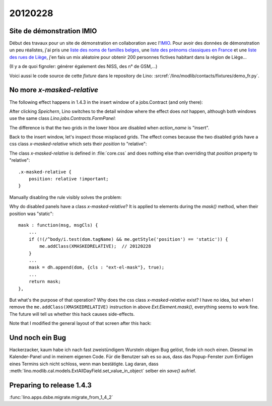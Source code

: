 20120228
========

Site de démonstration IMIO
--------------------------

Début des travaux pour un site de démonstration en collaboration 
avec l'`IMIO <http://www.imio.be>`_.
Pour avoir des données de démonstration un peu réalistes, j'ai 
pris une `liste des noms de familles belges <http://www.lavoute.org/debuter/Belgique.htm>`_,
une `liste des prénoms classiques en France
<http://meilleursprenoms.com/site/LesClassiques/LesClassiques.htm>`_
et une `liste des rues de Liège
<http://fr.wikipedia.org/wiki/Liste_des_rues_de_Li%C3%A8ge>`_, 
j'en fais un mix aléatoire pour obtenir 200 personnes fictives habitant 
dans la région de Liège...


.. image:: 0228.jpg
  :scale: 50
  
(Il y a de quoi fignoler: générer également des NISS, des n° de GSM,...)

Voici aussi le code source de cette *fixture* dans le repository de Lino: 
:srcref:`/lino/modlib/contacts/fixtures/demo_fr.py`.


No more `x-masked-relative`
---------------------------

The following effect happens in 1.4.3 in the insert window of a 
jobs.Contract (and only there):

.. image:: 0228b.jpg
  :scale: 50
  
After clicking `Speichern`, Lino switches to the detail window where the effect 
does *not* happen, although both windows use the same class `Lino.jobs.Contracts.FormPanel`:
  
.. image:: 0228e.jpg
  :scale: 50
  
The difference is that the two grids in the lower hbox are 
disabled when `action_name` is "insert".

Back to the insert window, let's inspect those misplaced grids.
The effect comes because the two disabled grids have 
a css class `x-masked-relative` which sets their 
`position` to "relative":

.. image:: 0228c.jpg
  :scale: 50

The class `x-masked-relative` is defined in :file:`core.css` 
and does nothing else than overriding that
`position` property to "relative"::

  .x-masked-relative {
      position: relative !important;
  }

Manually disabling the rule visibly solves the problem: 

.. image:: 0228d.jpg
  :scale: 50

Why do disabled panels have a class `x-masked-relative`?
It is applied to elements during the `mask()` method, when 
their position was "static"::

  mask : function(msg, msgCls) {
      ...
      if (!(/^body/i.test(dom.tagName) && me.getStyle('position') == 'static')) {
          me.addClass(XMASKEDRELATIVE);  // 20120228
      }
      ...
      mask = dh.append(dom, {cls : "ext-el-mask"}, true);
      ...      
      return mask;
  },


But what's the purpose of that operation? 
Why does the css class `x-masked-relative` exist? 
I have no idea, but when I remove the 
``me.addClass(XMASKEDRELATIVE)`` instruction 
in above `Ext.Element.mask()`, everything seems to work fine.
The future will tell us whether this hack causes side-effects.


Note that I modified the general layout of that screen after this hack:

.. image:: 0228f.jpg
  :scale: 50
  

Und noch ein Bug
----------------

Hackerzacker, kaum habe ich nach fast zweistündigem Wursteln obigen Bug gelöst, 
finde ich noch einen. Diesmal im Kalender-Panel und in meinem eigenen Code. 
Für die Benutzer sah es so aus, dass das Popup-Fenster zum Einfügen eines 
Termins sich nicht schloss, wenn man bestätigte.
Lag daran, dass 
:meth:`lino.modlib.cal.models.ExtAllDayField.set_value_in_object`
selber ein `save()` aufrief.

Preparing to release 1.4.3 
--------------------------

:func:`lino.apps.dsbe.migrate.migrate_from_1_4_2`